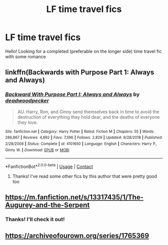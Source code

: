 #+TITLE: LF time travel fics

* LF time travel fics
:PROPERTIES:
:Author: Grand-Rooster
:Score: 5
:DateUnix: 1602003577.0
:DateShort: 2020-Oct-06
:FlairText: Request
:END:
Hello! Looking for a completed (preferable on the longer side) time travel fic with some romance


** linkffn(Backwards with Purpose Part 1: Always and Always)
:PROPERTIES:
:Author: sailingg
:Score: 3
:DateUnix: 1602006562.0
:DateShort: 2020-Oct-06
:END:

*** [[https://www.fanfiction.net/s/4101650/1/][*/Backward With Purpose Part I: Always and Always/*]] by [[https://www.fanfiction.net/u/386600/deadwoodpecker][/deadwoodpecker/]]

#+begin_quote
  AU. Harry, Ron, and Ginny send themselves back in time to avoid the destruction of everything they hold dear, and the deaths of everyone they love.
#+end_quote

^{/Site/:} ^{fanfiction.net} ^{*|*} ^{/Category/:} ^{Harry} ^{Potter} ^{*|*} ^{/Rated/:} ^{Fiction} ^{M} ^{*|*} ^{/Chapters/:} ^{55} ^{*|*} ^{/Words/:} ^{286,867} ^{*|*} ^{/Reviews/:} ^{4,892} ^{*|*} ^{/Favs/:} ^{7,396} ^{*|*} ^{/Follows/:} ^{2,829} ^{*|*} ^{/Updated/:} ^{9/28/2018} ^{*|*} ^{/Published/:} ^{2/28/2008} ^{*|*} ^{/Status/:} ^{Complete} ^{*|*} ^{/id/:} ^{4101650} ^{*|*} ^{/Language/:} ^{English} ^{*|*} ^{/Characters/:} ^{Harry} ^{P.,} ^{Ginny} ^{W.} ^{*|*} ^{/Download/:} ^{[[http://www.ff2ebook.com/old/ffn-bot/index.php?id=4101650&source=ff&filetype=epub][EPUB]]} ^{or} ^{[[http://www.ff2ebook.com/old/ffn-bot/index.php?id=4101650&source=ff&filetype=mobi][MOBI]]}

--------------

*FanfictionBot*^{2.0.0-beta} | [[https://github.com/FanfictionBot/reddit-ffn-bot/wiki/Usage][Usage]] | [[https://www.reddit.com/message/compose?to=tusing][Contact]]
:PROPERTIES:
:Author: FanfictionBot
:Score: 1
:DateUnix: 1602006589.0
:DateShort: 2020-Oct-06
:END:

**** Thanks! I've read some other fics by this author that were pretty good too
:PROPERTIES:
:Author: Grand-Rooster
:Score: 1
:DateUnix: 1602021422.0
:DateShort: 2020-Oct-07
:END:


** [[https://m.fanfiction.net/s/13317435/1/The-Augurey-and-the-Serpent]]
:PROPERTIES:
:Author: -Not-Today-Satan
:Score: 2
:DateUnix: 1602004190.0
:DateShort: 2020-Oct-06
:END:

*** Thanks! I'll check it out!
:PROPERTIES:
:Author: Grand-Rooster
:Score: 1
:DateUnix: 1602021395.0
:DateShort: 2020-Oct-07
:END:


** [[https://archiveofourown.org/series/1765369]]
:PROPERTIES:
:Author: sobbingfish
:Score: 1
:DateUnix: 1602028788.0
:DateShort: 2020-Oct-07
:END:

